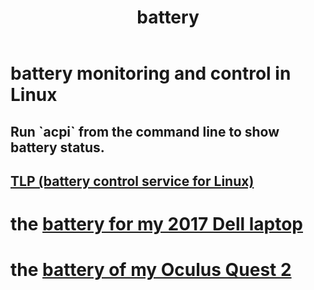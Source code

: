 :PROPERTIES:
:ID:       4c4f396d-990b-4de4-8619-9ee2c7cd5228
:END:
#+title: battery
* battery monitoring and control in Linux
  :PROPERTIES:
  :ID:       b736de75-e4cc-4390-a12b-85b13dd3ad3b
  :END:
** Run `acpi` from the command line to show battery status.
** [[id:5489c6d6-d479-417d-8d51-703cac8675d2][TLP (battery control service for Linux)]]
* the [[id:2d238e67-4c09-435c-ab78-67ef62255f1c][battery for my 2017 Dell laptop]]
* the [[id:197b7603-d7b2-49d2-adcb-636c30ea6d95][battery of my Oculus Quest 2]]
